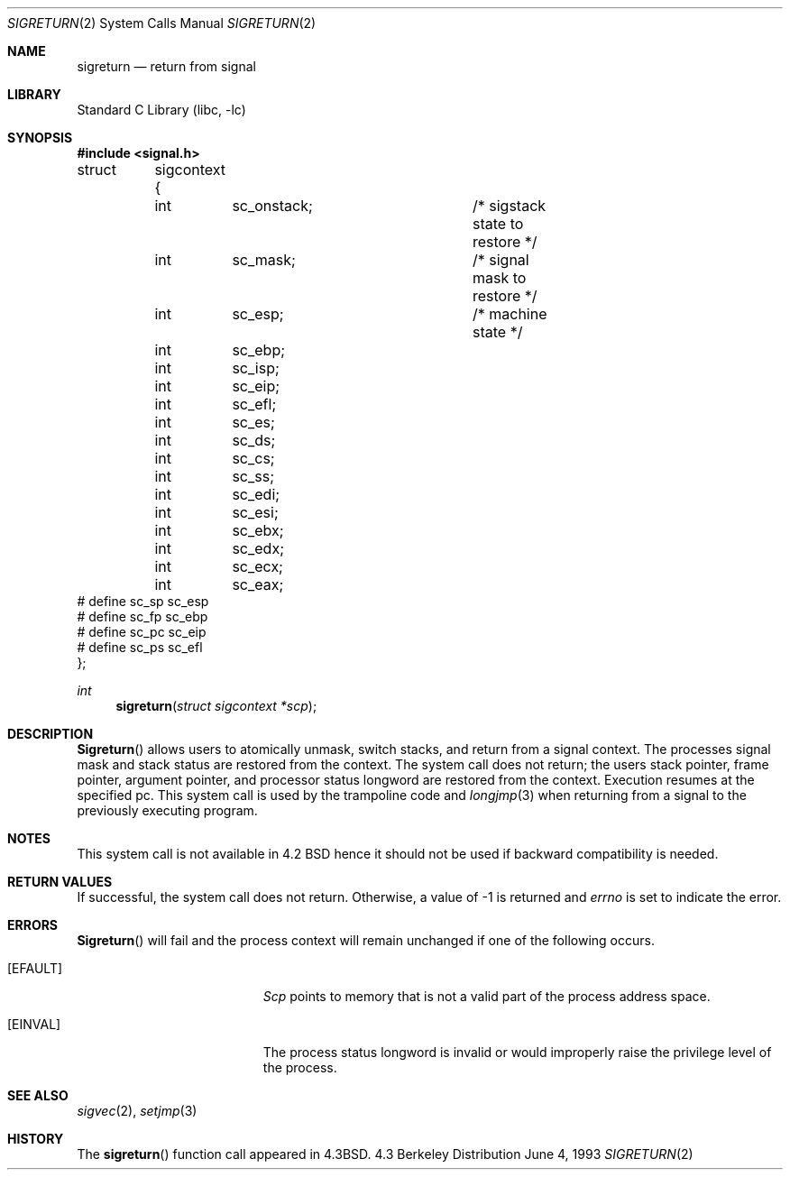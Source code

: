 .\" Copyright (c) 1985, 1991, 1993
.\"	The Regents of the University of California.  All rights reserved.
.\"
.\" Redistribution and use in source and binary forms, with or without
.\" modification, are permitted provided that the following conditions
.\" are met:
.\" 1. Redistributions of source code must retain the above copyright
.\"    notice, this list of conditions and the following disclaimer.
.\" 2. Redistributions in binary form must reproduce the above copyright
.\"    notice, this list of conditions and the following disclaimer in the
.\"    documentation and/or other materials provided with the distribution.
.\" 3. All advertising materials mentioning features or use of this software
.\"    must display the following acknowledgement:
.\"	This product includes software developed by the University of
.\"	California, Berkeley and its contributors.
.\" 4. Neither the name of the University nor the names of its contributors
.\"    may be used to endorse or promote products derived from this software
.\"    without specific prior written permission.
.\"
.\" THIS SOFTWARE IS PROVIDED BY THE REGENTS AND CONTRIBUTORS ``AS IS'' AND
.\" ANY EXPRESS OR IMPLIED WARRANTIES, INCLUDING, BUT NOT LIMITED TO, THE
.\" IMPLIED WARRANTIES OF MERCHANTABILITY AND FITNESS FOR A PARTICULAR PURPOSE
.\" ARE DISCLAIMED.  IN NO EVENT SHALL THE REGENTS OR CONTRIBUTORS BE LIABLE
.\" FOR ANY DIRECT, INDIRECT, INCIDENTAL, SPECIAL, EXEMPLARY, OR CONSEQUENTIAL
.\" DAMAGES (INCLUDING, BUT NOT LIMITED TO, PROCUREMENT OF SUBSTITUTE GOODS
.\" OR SERVICES; LOSS OF USE, DATA, OR PROFITS; OR BUSINESS INTERRUPTION)
.\" HOWEVER CAUSED AND ON ANY THEORY OF LIABILITY, WHETHER IN CONTRACT, STRICT
.\" LIABILITY, OR TORT (INCLUDING NEGLIGENCE OR OTHERWISE) ARISING IN ANY WAY
.\" OUT OF THE USE OF THIS SOFTWARE, EVEN IF ADVISED OF THE POSSIBILITY OF
.\" SUCH DAMAGE.
.\"
.\"     @(#)sigreturn.2	8.1 (Berkeley) 6/4/93
.\" $FreeBSD: src/lib/libc/sys/sigreturn.2,v 1.6.2.2 2000/05/06 13:34:15 phantom Exp $
.\"
.Dd June 4, 1993
.Dt SIGRETURN 2
.Os BSD 4.3
.Sh NAME
.Nm sigreturn
.Nd return from signal
.Sh LIBRARY
.Lb libc
.Sh SYNOPSIS
.Fd #include <signal.h>
.Pp
.Bd -literal
struct	sigcontext {
	int	sc_onstack;		/* sigstack state to restore */
	int	sc_mask;		/* signal mask to restore */
	int	sc_esp;			/* machine state */
	int	sc_ebp;
	int	sc_isp;
	int	sc_eip;
	int	sc_efl;
	int	sc_es;
	int	sc_ds;
	int	sc_cs;
	int	sc_ss;
	int	sc_edi;
	int	sc_esi;
	int	sc_ebx;
	int	sc_edx;
	int	sc_ecx;
	int	sc_eax;
#  define sc_sp sc_esp
#  define sc_fp sc_ebp
#  define sc_pc sc_eip
#  define sc_ps sc_efl
};
.Ed
.Ft int
.Fn sigreturn "struct sigcontext *scp"
.Sh DESCRIPTION
.Fn Sigreturn
allows users to atomically unmask, switch stacks,
and return from a signal context.
The processes signal mask and stack status are
restored from the context.
The system call does not return;
the users stack pointer, frame pointer, argument pointer,
and processor status longword are restored from the context.
Execution resumes at the specified pc.
This system call is used by the trampoline code and
.Xr longjmp 3
when returning from a signal to the previously executing program.
.Sh NOTES
This system call is not available in 4.2
.Tn BSD
hence it should not be used if backward compatibility is needed.
.Sh RETURN VALUES
If successful, the system call does not return.
Otherwise, a value of -1 is returned and 
.Va errno
is set to indicate the error.
.Sh ERRORS
.Fn Sigreturn
will fail and the process context will remain unchanged
if one of the following occurs.
.Bl -tag -width Er
.It Bq Er EFAULT
.Fa Scp
points to memory that is not a valid part of the process
address space.
.It Bq Er EINVAL
The process status longword is invalid or would improperly
raise the privilege level of the process.
.El
.Sh SEE ALSO
.Xr sigvec 2 ,
.Xr setjmp 3
.Sh HISTORY
The
.Fn sigreturn
function call appeared in
.Bx 4.3 .
